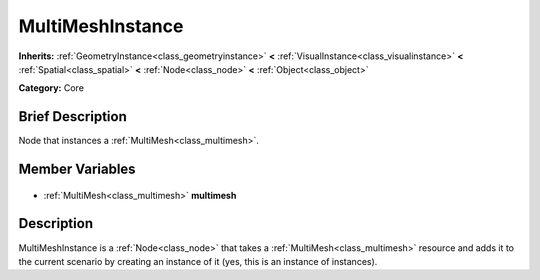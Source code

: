 .. Generated automatically by doc/tools/makerst.py in Godot's source tree.
.. DO NOT EDIT THIS FILE, but the MultiMeshInstance.xml source instead.
.. The source is found in doc/classes or modules/<name>/doc_classes.

.. _class_MultiMeshInstance:

MultiMeshInstance
=================

**Inherits:** :ref:`GeometryInstance<class_geometryinstance>` **<** :ref:`VisualInstance<class_visualinstance>` **<** :ref:`Spatial<class_spatial>` **<** :ref:`Node<class_node>` **<** :ref:`Object<class_object>`

**Category:** Core

Brief Description
-----------------

Node that instances a :ref:`MultiMesh<class_multimesh>`.

Member Variables
----------------

  .. _class_MultiMeshInstance_multimesh:

- :ref:`MultiMesh<class_multimesh>` **multimesh**


Description
-----------

MultiMeshInstance is a :ref:`Node<class_node>` that takes a :ref:`MultiMesh<class_multimesh>` resource and adds it to the current scenario by creating an instance of it (yes, this is an instance of instances).

